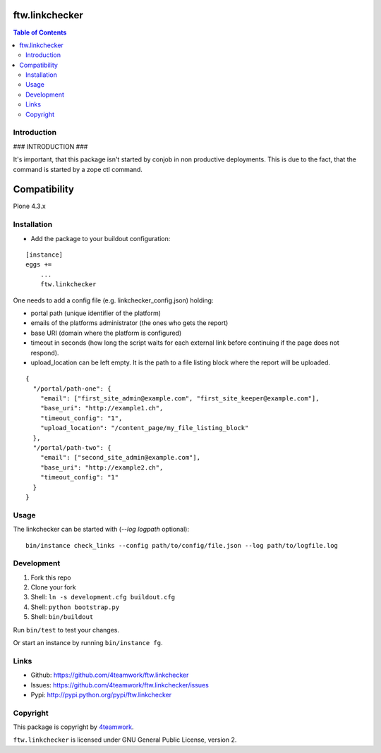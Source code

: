 ftw.linkchecker
---------------
.. contents:: Table of Contents


Introduction
============

### INTRODUCTION ###

It's important, that this package isn't started by conjob in non productive
deployments. This is due to the fact, that the command is started by a zope
ctl command.

Compatibility
-------------

Plone 4.3.x


Installation
============

- Add the package to your buildout configuration:

::

    [instance]
    eggs +=
        ...
        ftw.linkchecker


One needs to add a config file (e.g. linkchecker_config.json) holding:

- portal path (unique identifier of the platform)
- emails of the platforms administrator (the ones who gets the report)
- base URI (domain where the platform is configured)
- timeout in seconds (how long the script waits for each external link before
  continuing if the page does not respond).
- upload_location can be left empty. It is the path to a file listing
  block where the report will be uploaded.

::

    {
      "/portal/path-one": {
        "email": ["first_site_admin@example.com", "first_site_keeper@example.com"],
        "base_uri": "http://example1.ch",
        "timeout_config": "1",
        "upload_location": "/content_page/my_file_listing_block"
      },
      "/portal/path-two": {
        "email": ["second_site_admin@example.com"],
        "base_uri": "http://example2.ch",
        "timeout_config": "1"
      }
    }



Usage
=====

The linkchecker can be started with (`--log logpath` optional):

::

    bin/instance check_links --config path/to/config/file.json --log path/to/logfile.log


Development
===========

1. Fork this repo
2. Clone your fork
3. Shell: ``ln -s development.cfg buildout.cfg``
4. Shell: ``python bootstrap.py``
5. Shell: ``bin/buildout``

Run ``bin/test`` to test your changes.

Or start an instance by running ``bin/instance fg``.


Links
=====

- Github: https://github.com/4teamwork/ftw.linkchecker
- Issues: https://github.com/4teamwork/ftw.linkchecker/issues
- Pypi: http://pypi.python.org/pypi/ftw.linkchecker


Copyright
=========

This package is copyright by `4teamwork <http://www.4teamwork.ch/>`_.

``ftw.linkchecker`` is licensed under GNU General Public License, version 2.
